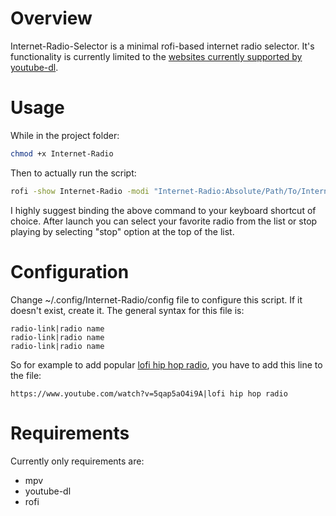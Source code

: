 * Overview
Internet-Radio-Selector is a minimal rofi-based internet radio selector. It's functionality is currently limited to the [[https://ytdl-org.github.io/youtube-dl/supportedsites.html][websites currently supported by youtube-dl]].
* Usage

While in the project folder:
#+begin_src bash
chmod +x Internet-Radio
#+end_src

Then to actually run the script:
#+begin_src bash
rofi -show Internet-Radio -modi "Internet-Radio:Absolute/Path/To/Internet-Radio"
#+end_src

I highly suggest binding the above command to your keyboard shortcut of choice. After launch you can select your favorite radio from the list or stop playing by selecting "stop" option at the top of the list.

* Configuration
Change ~/.config/Internet-Radio/config file to configure this script. If it doesn't exist, create it. The general syntax for this file is:
#+begin_src
radio-link|radio name
radio-link|radio name
radio-link|radio name
#+end_src

So for example to add popular [[https://www.youtube.com/watch?v=5qap5aO4i9A][lofi hip hop radio]], you have to add this line to the file:
#+begin_src
https://www.youtube.com/watch?v=5qap5aO4i9A|lofi hip hop radio
#+end_src

* Requirements
Currently only requirements are:
 - mpv
 - youtube-dl
 - rofi
